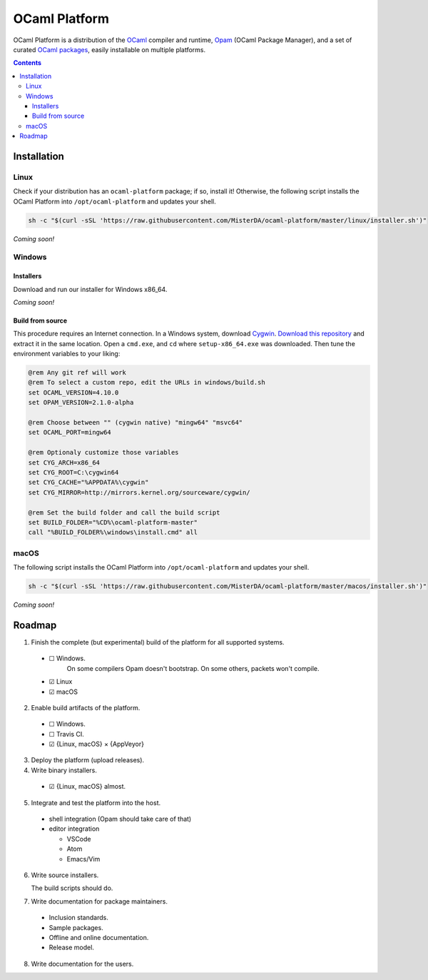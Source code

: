 OCaml Platform
==============

.. image:: https://ci.appveyor.com/api/projects/status/ipf529j5j0vwy5q7?svg=true
  :target: https://ci.appveyor.com/project/MisterDA/ocaml-platform
  :alt: Build status

OCaml Platform is a distribution of the `OCaml <https://ocaml.org/>`__
compiler and runtime, `Opam <https://opam.ocaml.org/>`__ (OCaml
Package Manager), and a set of curated `OCaml packages
<./ocaml-platform.opam>`__, easily installable on multiple platforms.

.. contents::

Installation
------------

Linux
~~~~~

Check if your distribution has an ``ocaml-platform`` package; if so,
install it! Otherwise, the following script installs the OCaml Platform
into ``/opt/ocaml-platform`` and updates your shell.

.. code:: sh

   sh -c "$(curl -sSL 'https://raw.githubusercontent.com/MisterDA/ocaml-platform/master/linux/installer.sh')"

*Coming soon!*

Windows
~~~~~~~

Installers
++++++++++

Download and run our installer for Windows x86_64.

*Coming soon!*


Build from source
+++++++++++++++++

This procedure requires an Internet connection. In a Windows system,
download `Cygwin <https://www.cygwin.com/setup-x86_64.exe>`__.
`Download this repository
<https://github.com/MisterDA/ocaml-platform/archive/master.zip>`__ and
extract it in the same location. Open a ``cmd.exe``, and ``cd`` where
``setup-x86_64.exe`` was downloaded. Then tune the environment
variables to your liking:

.. code:: cmd

   @rem Any git ref will work
   @rem To select a custom repo, edit the URLs in windows/build.sh
   set OCAML_VERSION=4.10.0
   set OPAM_VERSION=2.1.0-alpha
   
   @rem Choose between "" (cygwin native) "mingw64" "msvc64"
   set OCAML_PORT=mingw64
   
   @rem Optionaly customize those variables
   set CYG_ARCH=x86_64
   set CYG_ROOT=C:\cygwin64
   set CYG_CACHE="%APPDATA%\cygwin"
   set CYG_MIRROR=http://mirrors.kernel.org/sourceware/cygwin/
   
   @rem Set the build folder and call the build script
   set BUILD_FOLDER="%CD%\ocaml-platform-master"
   call "%BUILD_FOLDER%\windows\install.cmd" all

macOS
~~~~~

The following script installs the OCaml Platform into
``/opt/ocaml-platform`` and updates your shell.

.. code:: sh

   sh -c "$(curl -sSL 'https://raw.githubusercontent.com/MisterDA/ocaml-platform/master/macos/installer.sh')"

*Coming soon!*

Roadmap
-------

1. Finish the complete (but experimental) build of the platform for all supported systems.

  - ☐ Windows.
       On some compilers Opam doesn't bootstrap. On some others, packets won't compile.
  - ☑ Linux
  - ☑ macOS

2. Enable build artifacts of the platform.

  - ☐ Windows.
  - ☐ Travis CI.
  - ☑ {Linux, macOS} × {AppVeyor}

3. Deploy the platform (upload releases).

4. Write binary installers.

  - ☑ {Linux, macOS} almost.

5. Integrate and test the platform into the host.

  - shell integration (Opam should take care of that)
  - editor integration

    + VSCode
    + Atom
    + Emacs/Vim

6. Write source installers.

   The build scripts should do.

7. Write documentation for package maintainers.

  - Inclusion standards.
  - Sample packages.
  - Offline and online documentation.
  - Release model.

8. Write documentation for the users.
